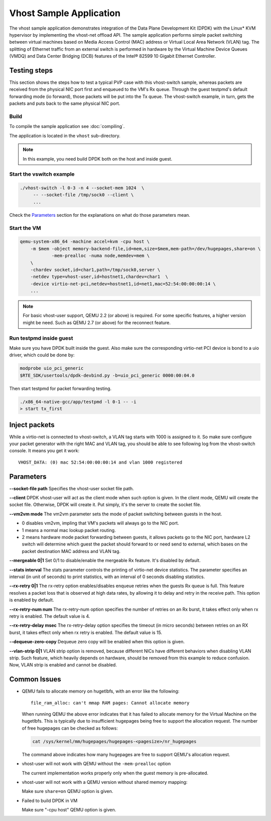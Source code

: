 ..  SPDX-License-Identifier: BSD-3-Clause
    Copyright(c) 2010-2016 Intel Corporation.

Vhost Sample Application
========================

The vhost sample application demonstrates integration of the Data Plane
Development Kit (DPDK) with the Linux* KVM hypervisor by implementing the
vhost-net offload API. The sample application performs simple packet
switching between virtual machines based on Media Access Control (MAC)
address or Virtual Local Area Network (VLAN) tag. The splitting of Ethernet
traffic from an external switch is performed in hardware by the Virtual
Machine Device Queues (VMDQ) and Data Center Bridging (DCB) features of
the Intel® 82599 10 Gigabit Ethernet Controller.

Testing steps
-------------

This section shows the steps how to test a typical PVP case with this
vhost-switch sample, whereas packets are received from the physical NIC
port first and enqueued to the VM's Rx queue. Through the guest testpmd's
default forwarding mode (io forward), those packets will be put into
the Tx queue. The vhost-switch example, in turn, gets the packets and
puts back to the same physical NIC port.

Build
~~~~~

To compile the sample application see :doc:`compiling`.

The application is located in the ``vhost`` sub-directory.

.. note::
   In this example, you need build DPDK both on the host and inside guest.

Start the vswitch example
~~~~~~~~~~~~~~~~~~~~~~~~~

.. code-block:: console

        ./vhost-switch -l 0-3 -n 4 --socket-mem 1024  \
             -- --socket-file /tmp/sock0 --client \
             ...

Check the `Parameters`_ section for the explanations on what do those
parameters mean.

.. _vhost_app_run_vm:

Start the VM
~~~~~~~~~~~~

.. code-block:: console

    qemu-system-x86_64 -machine accel=kvm -cpu host \
        -m $mem -object memory-backend-file,id=mem,size=$mem,mem-path=/dev/hugepages,share=on \
                -mem-prealloc -numa node,memdev=mem \
        \
        -chardev socket,id=char1,path=/tmp/sock0,server \
        -netdev type=vhost-user,id=hostnet1,chardev=char1  \
        -device virtio-net-pci,netdev=hostnet1,id=net1,mac=52:54:00:00:00:14 \
        ...

.. note::
    For basic vhost-user support, QEMU 2.2 (or above) is required. For
    some specific features, a higher version might be need. Such as
    QEMU 2.7 (or above) for the reconnect feature.

.. _vhost_app_run_dpdk_inside_guest:

Run testpmd inside guest
~~~~~~~~~~~~~~~~~~~~~~~~

Make sure you have DPDK built inside the guest. Also make sure the
corresponding virtio-net PCI device is bond to a uio driver, which
could be done by:

.. code-block:: console

   modprobe uio_pci_generic
   $RTE_SDK/usertools/dpdk-devbind.py -b=uio_pci_generic 0000:00:04.0

Then start testpmd for packet forwarding testing.

.. code-block:: console

    ./x86_64-native-gcc/app/testpmd -l 0-1 -- -i
    > start tx_first

Inject packets
--------------

While a virtio-net is connected to vhost-switch, a VLAN tag starts with
1000 is assigned to it. So make sure configure your packet generator
with the right MAC and VLAN tag, you should be able to see following
log from the vhost-switch console. It means you get it work::

    VHOST_DATA: (0) mac 52:54:00:00:00:14 and vlan 1000 registered


.. _vhost_app_parameters:

Parameters
----------

**--socket-file path**
Specifies the vhost-user socket file path.

**--client**
DPDK vhost-user will act as the client mode when such option is given.
In the client mode, QEMU will create the socket file. Otherwise, DPDK
will create it. Put simply, it's the server to create the socket file.


**--vm2vm mode**
The vm2vm parameter sets the mode of packet switching between guests in
the host.

- 0 disables vm2vm, impling that VM's packets will always go to the NIC port.
- 1 means a normal mac lookup packet routing.
- 2 means hardware mode packet forwarding between guests, it allows packets
  go to the NIC port, hardware L2 switch will determine which guest the
  packet should forward to or need send to external, which bases on the
  packet destination MAC address and VLAN tag.

**--mergeable 0|1**
Set 0/1 to disable/enable the mergeable Rx feature. It's disabled by default.

**--stats interval**
The stats parameter controls the printing of virtio-net device statistics.
The parameter specifies an interval (in unit of seconds) to print statistics,
with an interval of 0 seconds disabling statistics.

**--rx-retry 0|1**
The rx-retry option enables/disables enqueue retries when the guests Rx queue
is full. This feature resolves a packet loss that is observed at high data
rates, by allowing it to delay and retry in the receive path. This option is
enabled by default.

**--rx-retry-num num**
The rx-retry-num option specifies the number of retries on an Rx burst, it
takes effect only when rx retry is enabled.  The default value is 4.

**--rx-retry-delay msec**
The rx-retry-delay option specifies the timeout (in micro seconds) between
retries on an RX burst, it takes effect only when rx retry is enabled. The
default value is 15.

**--dequeue-zero-copy**
Dequeue zero copy will be enabled when this option is given.

**--vlan-strip 0|1**
VLAN strip option is removed, because different NICs have different behaviors
when disabling VLAN strip. Such feature, which heavily depends on hardware,
should be removed from this example to reduce confusion. Now, VLAN strip is
enabled and cannot be disabled.

Common Issues
-------------

* QEMU fails to allocate memory on hugetlbfs, with an error like the
  following::

      file_ram_alloc: can't mmap RAM pages: Cannot allocate memory

  When running QEMU the above error indicates that it has failed to allocate
  memory for the Virtual Machine on the hugetlbfs. This is typically due to
  insufficient hugepages being free to support the allocation request. The
  number of free hugepages can be checked as follows:

  .. code-block:: console

      cat /sys/kernel/mm/hugepages/hugepages-<pagesize>/nr_hugepages

  The command above indicates how many hugepages are free to support QEMU's
  allocation request.

* vhost-user will not work with QEMU without the ``-mem-prealloc`` option

  The current implementation works properly only when the guest memory is
  pre-allocated.

* vhost-user will not work with a QEMU version without shared memory mapping:

  Make sure ``share=on`` QEMU option is given.

* Failed to build DPDK in VM

  Make sure "-cpu host" QEMU option is given.
